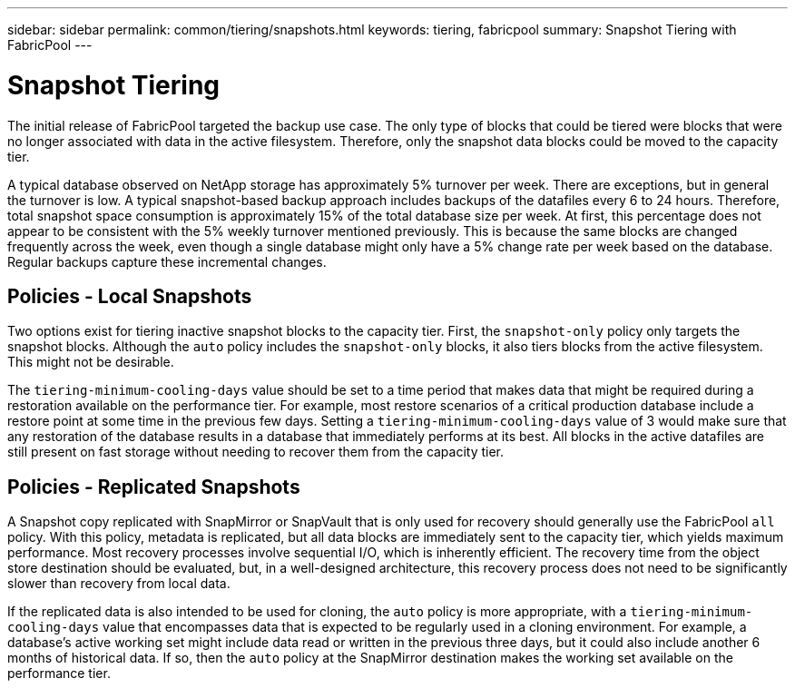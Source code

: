 ---
sidebar: sidebar
permalink: common/tiering/snapshots.html
keywords: tiering, fabricpool
summary: Snapshot Tiering with FabricPool
---

= Snapshot Tiering
:hardbreaks:
:nofooter:
:icons: font
:linkattrs:
:imagesdir: ./../media/

[.lead]
The initial release of FabricPool targeted the backup use case. The only type of blocks that could be tiered were blocks that were no longer associated with data in the active filesystem. Therefore, only the snapshot data blocks could be moved to the capacity tier.

A typical database observed on NetApp storage has approximately 5% turnover per week. There are exceptions, but in general the turnover is low. A typical snapshot-based backup approach includes backups of the datafiles every 6 to 24 hours. Therefore, total snapshot space consumption is approximately 15% of the total database size per week. At first, this percentage does not appear to be consistent with the 5% weekly turnover mentioned previously. This is because the same blocks are changed frequently across the week, even though a single database might only have a 5% change rate per week based on the database. Regular backups capture these incremental changes.

== Policies - Local Snapshots

Two options exist for tiering inactive snapshot blocks to the capacity tier. First, the `snapshot-only` policy only targets the snapshot blocks. Although the `auto` policy includes the `snapshot-only` blocks, it also tiers blocks from the active filesystem. This might not be desirable.

The `tiering-minimum-cooling-days` value should be set to a time period that makes data that might be required during a restoration available on the performance tier. For example, most restore scenarios of a critical production database include a restore point at some time in the previous few days. Setting a `tiering-minimum-cooling-days` value of 3 would make sure that any restoration of the database results in a database that immediately performs at its best. All blocks in the active datafiles are still present on fast storage without needing to recover them from the capacity tier.

== Policies - Replicated Snapshots

A Snapshot copy replicated with SnapMirror or SnapVault that is only used for recovery should generally use the FabricPool `all` policy. With this policy, metadata is replicated, but all data blocks are immediately sent to the capacity tier, which yields maximum performance. Most recovery processes involve sequential I/O, which is inherently efficient. The recovery time from the object store destination should be evaluated, but, in a well-designed architecture, this recovery process does not need to be significantly slower than recovery from local data.

If the replicated data is also intended to be used for cloning, the `auto` policy is more appropriate, with a `tiering-minimum-cooling-days` value that encompasses data that is expected to be regularly used in a cloning environment. For example, a database's active working set might include data read or written in the previous three days, but it could also include another 6 months of historical data. If so, then the `auto` policy at the SnapMirror destination makes the working set available on the performance tier.
